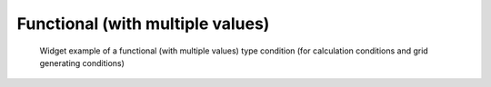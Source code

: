 Functional (with multiple values)
---------------------------------

.. code-block:: xml
   :caption: Example of a functional (with multiple values) type condition definition
   :name: widget_example_func_multi_def
   :linenos:

   <Item name="discharge_and_elev" caption="Discharge and Water Elevation time series">
     <Definition valueType="functional" >
       <Parameter name="time" valueType="real" caption="Time" />
       <Value name="discharge" valueType="real" caption="Discharge" />
       <Value name="elevation" valueType="real" caption="Water Elevation" />
     </Definition>
   </Item>

.. _widget_example_func_multi:

.. figure:: images/widget_example_func_multi.png
   :width: 350pt

   Widget example of a functional (with multiple values) type condition (for calculation conditions and grid generating conditions)

.. code-block:: fortran
   :caption: Code example to load a functional (with multiple values) type condition
   :name: widget_example_func_multi_load_calccond
   :linenos:

   integer:: ier, discharge_size
   double precision, dimension(:), allocatable:: time_value
   double precision, dimension(:), allocatable:: discharge_value, elevation_value

   ! Read size
   call cg_iric_read_functionalsize_f("discharge", discharge_size, ier)
   ! Allocate memory
   allocate(time_value(discharge_size))
   allocate(discharge_value(discharge_size), elevation_value(discharge_size))
   ! Load values into allocated memory
   call cg_iric_read_functionalwithname_f("discharge", "time", time_value)
   call cg_iric_read_functionalwithname_f("discharge", "discharge", discharge_value)
   call cg_iric_read_functionalwithname_f("discharge", "elevation", elevation_value)

.. code-block:: fortran
   :caption: Code example to load a functional (with multiple values) type condition (for boundary condition)
   :name: widget_example_func_multi_load_bcond
   :linenos:

   integer:: ier, discharge_size
   double precision, dimension(:), allocatable:: time_value
   double precision, dimension(:), allocatable:: discharge_value, elevation_value

   ! Read size
   call cg_iric_read_bc_functionalsize_f("discharge", discharge_size, ier)
   ! Allocate memory
   allocate(time_value(discharge_size))
   allocate(discharge_value(discharge_size), elevation_value(discharge_size))
   ! Load values into allocated memory
   call cg_iric_read_bc_functionalwithname_f("discharge", "time", time_value)
   call cg_iric_read_bc_functionalwithname_f("discharge", "discharge", discharge_value)
   call cg_iric_read_bc_functionalwithname_f("discharge", "elevation", elevation_value)

